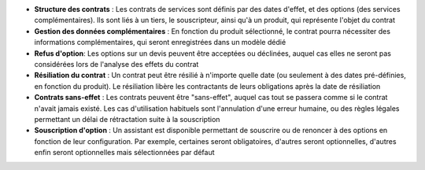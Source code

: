 - **Structure des contrats** : Les contrats de services sont définis par des
  dates d'effet, et des options (des services complémentaires). Ils sont liés à
  un tiers, le souscripteur, ainsi qu'à un produit, qui représente l'objet du
  contrat

- **Gestion des données complémentaires** : En fonction du produit sélectionné,
  le contrat pourra nécessiter des informations complémentaires, qui seront
  enregistrées dans un modèle dédié

- **Refus d'option**: Les options sur un devis peuvent être acceptées ou
  déclinées, auquel cas elles ne seront pas considérées lors de l'analyse des
  effets du contrat

- **Résiliation du contrat** : Un contrat peut être résilié à n'importe quelle
  date (ou seulement à des dates pré-définies, en fonction du produit). Le
  résiliation libère les contractants de leurs obligations après la date de
  résiliation

- **Contrats sans-effet** : Les contrats peuvent être "sans-effet", auquel cas
  tout se passera comme si le contrat n'avait jamais existé. Les cas
  d'utilisation habituels sont l'annulation d'une erreur humaine, ou des règles
  légales permettant un délai de rétractation suite à la souscription

- **Souscription d'option** : Un assistant est disponible permettant de
  souscrire ou de renoncer à des options en fonction de leur configuration. Par
  exemple, certaines seront obligatoires, d'autres seront optionnelles,
  d'autres enfin seront optionnelles mais sélectionnées par défaut

